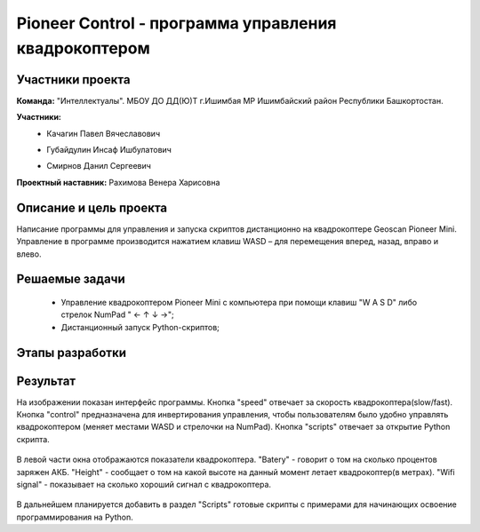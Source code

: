 Pioneer Control - программа управления квадрокоптером
=====================================================

.. raw:: html

   <div style="position: relative; padding-bottom: 50%; overflow: hidden; margin-bottom:30px;margin-left: 0px;margin-right: 0px;">
        <iframe src="https://www.youtube.com/embed/oKhEZwBUtkk?list=PLV31ZusyYaebzbHk7L3fdJneqxzEnBbap" allowfullscreen="" style="position: absolute; width:100%; height: 100%;" frameborder="0"></iframe>
   </div>

Участники проекта
-----------------

**Команда:** "Интеллектуалы". МБОУ ДО ДД(Ю)Т г.Ишимбая МР Ишимбайский район Республики Башкортостан.

**Участники:**
 - | Качагин Павел Вячеславович
 - | Губайдулин Инсаф Ишбулатович
 - | Смирнов Данил Сергеевич

**Проектный наставник:** Рахимова Венера Харисовна 

Описание и цель проекта
-----------------------

Написание программы для управления и запуска скриптов дистанционно на квадрокоптере Geoscan Pioneer Mini. Управление в программе производится нажатием клавиш WASD – для перемещения вперед, назад, вправо и влево.

Решаемые задачи
---------------

 * Управление квадрокоптером Pioneer Mini c компьютера при помощи клавиш "W A S D" либо стрелок NumPad " ← ↑ ↓ →";
 * Дистанционный запуск Python-скриптов;  


Этапы разработки
----------------


Результат
---------

На изображении показан интерфейс программы. Кнопка "speed" отвечает за скорость квадрокоптера(slow/fast). Кнопка "control" предназначена для инвертирования управления, чтобы пользователям было удобно управлять квадрокоптером (меняет местами WASD и стрелочки на NumPad). Кнопка "scripts" отвечает за открытие Python скрипта.

.. figure:: media/img01.png

В левой части окна отображаются показатели квадрокоптера. "Batery" - говорит о том на сколько процентов заряжен АКБ. "Height" - сообщает о том на какой высоте на данный момент летает квадрокоптер(в метрах). "Wifi signal" - показывает на сколько хороший сигнал с квадрокоптера.

.. figure:: media/img02.png

В дальнейшем планируется добавить в раздел "Scripts" готовые скрипты с примерами для начинающих освоение программирования на Python. 